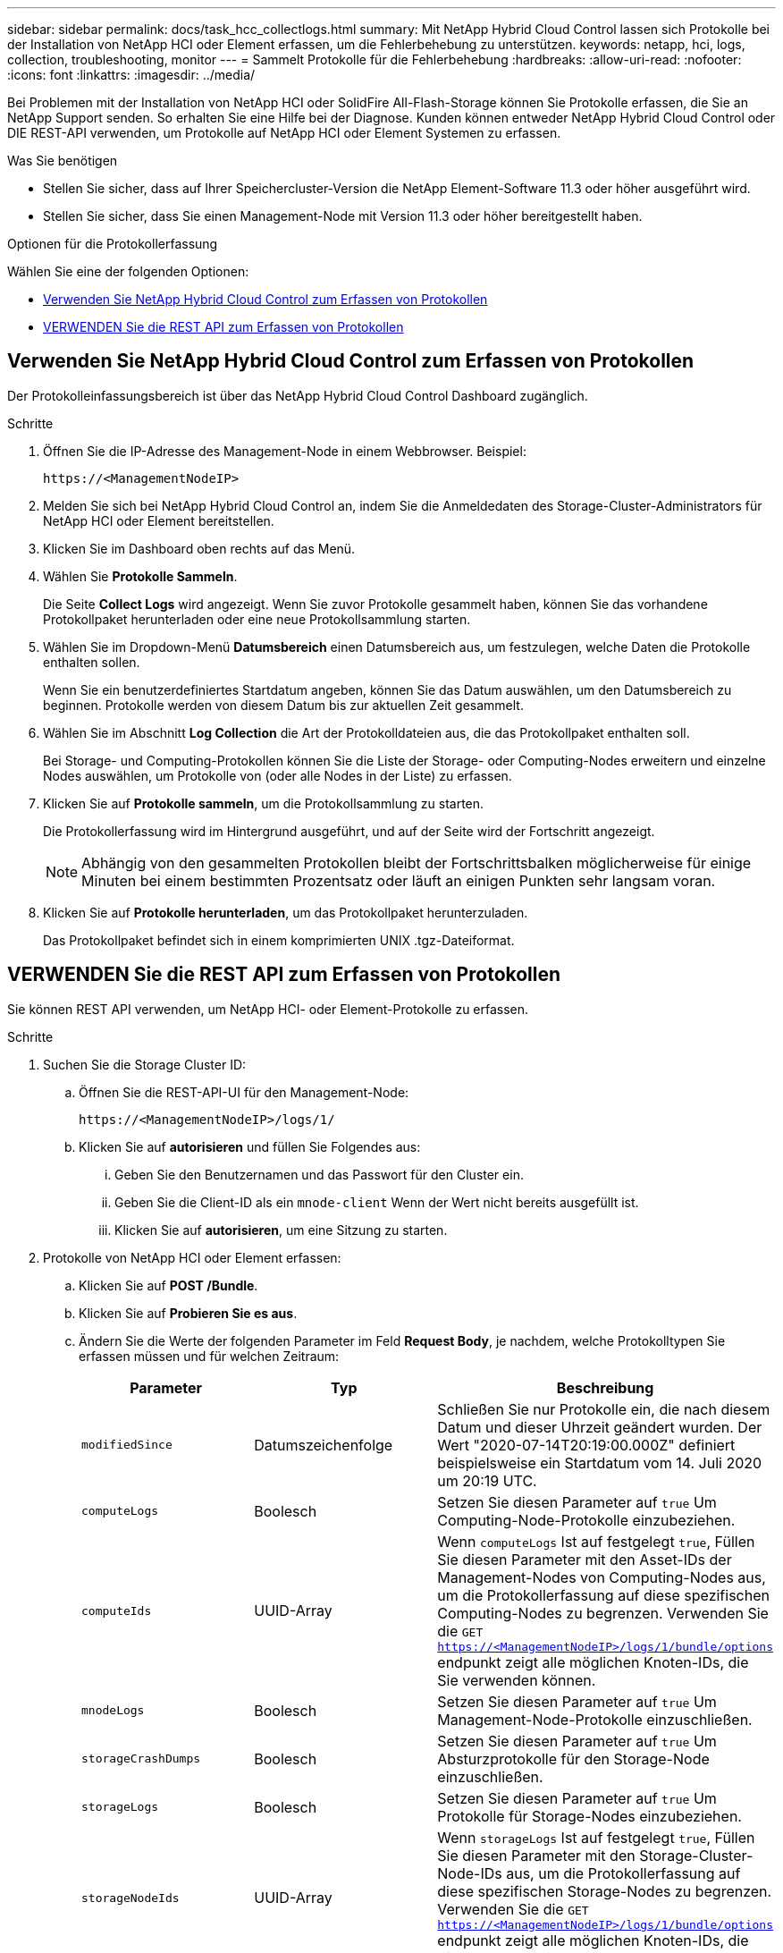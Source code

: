 ---
sidebar: sidebar 
permalink: docs/task_hcc_collectlogs.html 
summary: Mit NetApp Hybrid Cloud Control lassen sich Protokolle bei der Installation von NetApp HCI oder Element erfassen, um die Fehlerbehebung zu unterstützen. 
keywords: netapp, hci, logs, collection, troubleshooting, monitor 
---
= Sammelt Protokolle für die Fehlerbehebung
:hardbreaks:
:allow-uri-read: 
:nofooter: 
:icons: font
:linkattrs: 
:imagesdir: ../media/


[role="lead"]
Bei Problemen mit der Installation von NetApp HCI oder SolidFire All-Flash-Storage können Sie Protokolle erfassen, die Sie an NetApp Support senden. So erhalten Sie eine Hilfe bei der Diagnose. Kunden können entweder NetApp Hybrid Cloud Control oder DIE REST-API verwenden, um Protokolle auf NetApp HCI oder Element Systemen zu erfassen.

.Was Sie benötigen
* Stellen Sie sicher, dass auf Ihrer Speichercluster-Version die NetApp Element-Software 11.3 oder höher ausgeführt wird.
* Stellen Sie sicher, dass Sie einen Management-Node mit Version 11.3 oder höher bereitgestellt haben.


.Optionen für die Protokollerfassung
Wählen Sie eine der folgenden Optionen:

* <<Verwenden Sie NetApp Hybrid Cloud Control zum Erfassen von Protokollen>>
* <<VERWENDEN Sie die REST API zum Erfassen von Protokollen>>




== Verwenden Sie NetApp Hybrid Cloud Control zum Erfassen von Protokollen

Der Protokolleinfassungsbereich ist über das NetApp Hybrid Cloud Control Dashboard zugänglich.

.Schritte
. Öffnen Sie die IP-Adresse des Management-Node in einem Webbrowser. Beispiel:
+
[listing]
----
https://<ManagementNodeIP>
----
. Melden Sie sich bei NetApp Hybrid Cloud Control an, indem Sie die Anmeldedaten des Storage-Cluster-Administrators für NetApp HCI oder Element bereitstellen.
. Klicken Sie im Dashboard oben rechts auf das Menü.
. Wählen Sie *Protokolle Sammeln*.
+
Die Seite *Collect Logs* wird angezeigt. Wenn Sie zuvor Protokolle gesammelt haben, können Sie das vorhandene Protokollpaket herunterladen oder eine neue Protokollsammlung starten.

. Wählen Sie im Dropdown-Menü *Datumsbereich* einen Datumsbereich aus, um festzulegen, welche Daten die Protokolle enthalten sollen.
+
Wenn Sie ein benutzerdefiniertes Startdatum angeben, können Sie das Datum auswählen, um den Datumsbereich zu beginnen. Protokolle werden von diesem Datum bis zur aktuellen Zeit gesammelt.

. Wählen Sie im Abschnitt *Log Collection* die Art der Protokolldateien aus, die das Protokollpaket enthalten soll.
+
Bei Storage- und Computing-Protokollen können Sie die Liste der Storage- oder Computing-Nodes erweitern und einzelne Nodes auswählen, um Protokolle von (oder alle Nodes in der Liste) zu erfassen.

. Klicken Sie auf *Protokolle sammeln*, um die Protokollsammlung zu starten.
+
Die Protokollerfassung wird im Hintergrund ausgeführt, und auf der Seite wird der Fortschritt angezeigt.

+

NOTE: Abhängig von den gesammelten Protokollen bleibt der Fortschrittsbalken möglicherweise für einige Minuten bei einem bestimmten Prozentsatz oder läuft an einigen Punkten sehr langsam voran.

. Klicken Sie auf *Protokolle herunterladen*, um das Protokollpaket herunterzuladen.
+
Das Protokollpaket befindet sich in einem komprimierten UNIX .tgz-Dateiformat.





== VERWENDEN Sie die REST API zum Erfassen von Protokollen

Sie können REST API verwenden, um NetApp HCI- oder Element-Protokolle zu erfassen.

.Schritte
. Suchen Sie die Storage Cluster ID:
+
.. Öffnen Sie die REST-API-UI für den Management-Node:
+
[listing]
----
https://<ManagementNodeIP>/logs/1/
----
.. Klicken Sie auf *autorisieren* und füllen Sie Folgendes aus:
+
... Geben Sie den Benutzernamen und das Passwort für den Cluster ein.
... Geben Sie die Client-ID als ein `mnode-client` Wenn der Wert nicht bereits ausgefüllt ist.
... Klicken Sie auf *autorisieren*, um eine Sitzung zu starten.




. Protokolle von NetApp HCI oder Element erfassen:
+
.. Klicken Sie auf *POST /Bundle*.
.. Klicken Sie auf *Probieren Sie es aus*.
.. Ändern Sie die Werte der folgenden Parameter im Feld *Request Body*, je nachdem, welche Protokolltypen Sie erfassen müssen und für welchen Zeitraum:
+
|===
| Parameter | Typ | Beschreibung 


| `modifiedSince` | Datumszeichenfolge | Schließen Sie nur Protokolle ein, die nach diesem Datum und dieser Uhrzeit geändert wurden. Der Wert "2020-07-14T20:19:00.000Z" definiert beispielsweise ein Startdatum vom 14. Juli 2020 um 20:19 UTC. 


| `computeLogs` | Boolesch | Setzen Sie diesen Parameter auf `true` Um Computing-Node-Protokolle einzubeziehen. 


| `computeIds` | UUID-Array | Wenn `computeLogs` Ist auf festgelegt `true`, Füllen Sie diesen Parameter mit den Asset-IDs der Management-Nodes von Computing-Nodes aus, um die Protokollerfassung auf diese spezifischen Computing-Nodes zu begrenzen. Verwenden Sie die `GET https://<ManagementNodeIP>/logs/1/bundle/options` endpunkt zeigt alle möglichen Knoten-IDs, die Sie verwenden können. 


| `mnodeLogs` | Boolesch | Setzen Sie diesen Parameter auf `true` Um Management-Node-Protokolle einzuschließen. 


| `storageCrashDumps` | Boolesch | Setzen Sie diesen Parameter auf `true` Um Absturzprotokolle für den Storage-Node einzuschließen. 


| `storageLogs` | Boolesch | Setzen Sie diesen Parameter auf `true` Um Protokolle für Storage-Nodes einzubeziehen. 


| `storageNodeIds` | UUID-Array | Wenn `storageLogs` Ist auf festgelegt `true`, Füllen Sie diesen Parameter mit den Storage-Cluster-Node-IDs aus, um die Protokollerfassung auf diese spezifischen Storage-Nodes zu begrenzen. Verwenden Sie die `GET https://<ManagementNodeIP>/logs/1/bundle/options` endpunkt zeigt alle möglichen Knoten-IDs, die Sie verwenden können. 
|===
.. Klicken Sie auf *Ausführen*, um mit der Protokollerfassung zu beginnen. Die Antwort sollte eine ähnliche Antwort wie die folgende zurückgeben:
+
[listing]
----
{
  "_links": {
    "self": "https://10.1.1.5/logs/1/bundle"
  },
  "taskId": "4157881b-z889-45ce-adb4-92b1843c53ee",
  "taskLink": "https://10.1.1.5/logs/1/bundle"
}
----


. Überprüfen Sie den Status der Aufgabe zur Protokollerfassung:
+
.. Klicken Sie auf *GET /Bundle*.
.. Klicken Sie auf *Probieren Sie es aus*.
.. Klicken Sie auf *Ausführen*, um einen Status der Sammelaufgabe zurückzugeben.
.. Blättern Sie zum unteren Rand des Antwortkörpers.
+
Sie sollten ein sehen `percentComplete` Attribut, in dem der Fortschritt der Sammlung beschrieben wird. Wenn die Sammlung abgeschlossen ist, wird der angezeigt `downloadLink` Das Attribut enthält den vollständigen Download-Link einschließlich des Dateinamens des Protokollpakets.

.. Kopieren Sie den Dateinamen am Ende des `downloadLink` Attribut.


. Laden Sie das gesammelte Protokollpaket herunter:
+
.. Klicken Sie auf *GET /Bundle/{filename}*.
.. Klicken Sie auf *Probieren Sie es aus*.
.. Fügen Sie den Dateinamen ein, den Sie zuvor in den kopiert haben `filename` Textfeld für Parameter.
.. Klicken Sie Auf *Ausführen*.
+
Nach der Ausführung wird im Bereich Response Body ein Download-Link angezeigt.

.. Klicken Sie auf *Datei herunterladen* und speichern Sie die resultierende Datei auf Ihrem Computer.
+
Das Protokollpaket befindet sich in einem komprimierten UNIX .tgz-Dateiformat.







== Weitere Informationen

https://docs.netapp.com/us-en/vcp/index.html["NetApp Element Plug-in für vCenter Server"^]
